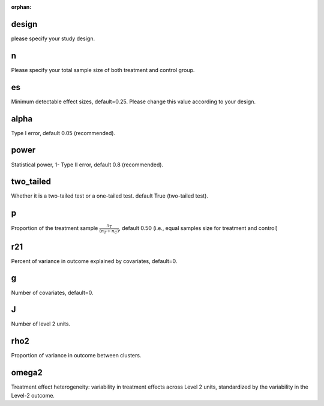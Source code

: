 :orphan:

.. _design:

design
--------------------------
please specify your study design.

.. _n:

n
--------------------------
Please specify your total sample size of both treatment and control group.

.. _es:

es
--------------------------
Minimum detectable effect sizes, default=0.25. Please change this value according to your design.

.. _alpha:

alpha
--------------------------
Type I error, default 0.05 (recommended).


.. _power:

power
--------------------------
Statistical power, 1- Type II error, default 0.8 (recommended).

.. _two_tailed:

two_tailed
--------------------------
Whether it is a two-tailed test or a one-tailed test. default True (two-tailed test).

.. _p:

p
--------------------------
Proportion of the treatment sample :math:`\frac{n_T}{(n_T+n_C)}`, default 0.50 (i.e., equal samples size for treatment and control)

.. _r21:

r21
--------------------------
Percent of variance in outcome explained by covariates, default=0.

.. _g:

g
--------------------------
Number of covariates, default=0.

.. _J:

J
--------------------------
Number of level 2 units.

.. _rho2:

rho2
--------------------------
Proportion of variance in outcome between clusters.

.. _omega2:

omega2
--------------------------
Treatment effect heterogeneity:  variability in treatment effects across Level 2 units, standardized by the variability in the Level-2 outcome.  





